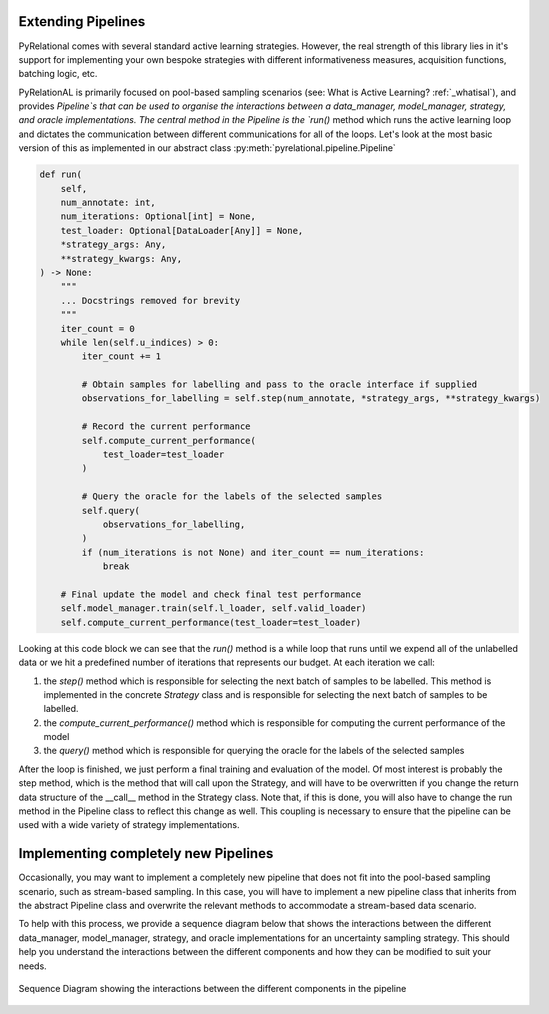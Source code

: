 .. _using own pipeline:

Extending Pipelines
===================

PyRelational comes with several standard active learning strategies. However, the real strength of this library
lies in it's support for implementing your own bespoke strategies with different informativeness measures,
acquisition functions, batching logic, etc.

PyRelationAL is primarily focused on pool-based sampling scenarios (see: What is Active Learning? :ref:`_whatisal`), and provides
`Pipeline`s that can be used to organise the interactions between a data_manager, model_manager, strategy, and oracle
implementations. The central method in the Pipeline is the `run()` method which runs the active learning loop and
dictates the communication between different communications for all of the loops. Let's look at the most basic
version of this as implemented in our abstract class :py:meth:`pyrelational.pipeline.Pipeline`

.. code-block:: python

    def run(
        self,
        num_annotate: int,
        num_iterations: Optional[int] = None,
        test_loader: Optional[DataLoader[Any]] = None,
        *strategy_args: Any,
        **strategy_kwargs: Any,
    ) -> None:
        """
        ... Docstrings removed for brevity
        """
        iter_count = 0
        while len(self.u_indices) > 0:
            iter_count += 1

            # Obtain samples for labelling and pass to the oracle interface if supplied
            observations_for_labelling = self.step(num_annotate, *strategy_args, **strategy_kwargs)

            # Record the current performance
            self.compute_current_performance(
                test_loader=test_loader
            )

            # Query the oracle for the labels of the selected samples
            self.query(
                observations_for_labelling,
            )
            if (num_iterations is not None) and iter_count == num_iterations:
                break

        # Final update the model and check final test performance
        self.model_manager.train(self.l_loader, self.valid_loader)
        self.compute_current_performance(test_loader=test_loader)

Looking at this code block we can see that the `run()` method is a while loop that runs until we expend all of the
unlabelled data or we hit a predefined number of iterations that represents our budget. At each iteration we call:

1. the `step()` method which is responsible for selecting the next batch of samples to be labelled. This method
   is implemented in the concrete `Strategy` class and is responsible for selecting the next batch of samples to be
   labelled.
2. the `compute_current_performance()` method which is responsible for computing the current performance of the model
3. the `query()` method which is responsible for querying the oracle for the labels of the selected samples

After the loop is finished, we just perform a final training and evaluation of the model. Of most interest is probably
the step method, which is the method that will call upon the Strategy, and will have to be overwritten if you change
the return data structure of the __call__ method in the Strategy class. Note that, if this is done, you will also have
to change the run method in the Pipeline class to reflect this change as well. This coupling is necessary to ensure that
the pipeline can be used with a wide variety of strategy implementations.


Implementing completely new Pipelines
=====================================

Occasionally, you may want to implement a completely new pipeline that does not fit into the pool-based sampling
scenario, such as stream-based sampling. In this case, you will have to implement a new pipeline class that inherits
from the abstract Pipeline class and overwrite the relevant methods to accommodate a stream-based data scenario.

To help with this process, we provide a sequence diagram below that shows the interactions between the different
data_manager, model_manager, strategy, and oracle implementations for an uncertainty sampling strategy. This should
help you understand the interactions between the different components and how they can be modified to suit your needs.

.. figure:: ../_static/pipeline_sequence_diagram.png
    :alt: Sequence Diagram
    :align: center

    Sequence Diagram showing the interactions between the different components in the pipeline
